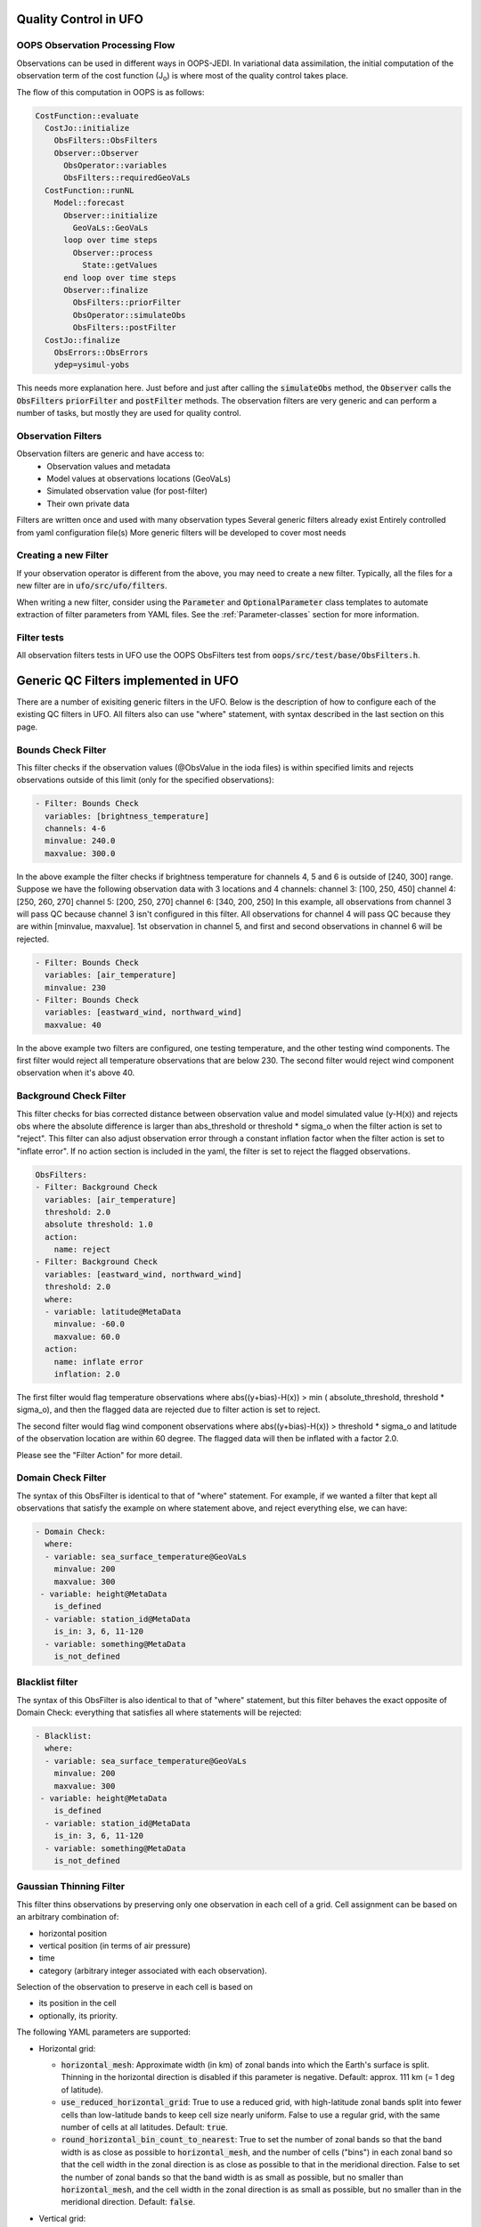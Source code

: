 .. _top-ufo-qc:

Quality Control in UFO
======================

OOPS Observation Processing Flow
--------------------------------

Observations can be used in different ways in OOPS-JEDI. In variational data assimilation,
the initial computation of the observation term of the cost function (J\ :sub:`o`) is where
most of the quality control takes place.

The flow of this computation in OOPS is as follows:

.. code:: yaml  
  
  CostFunction::evaluate
    CostJo::initialize
      ObsFilters::ObsFilters
      Observer::Observer
        ObsOperator::variables
        ObsFilters::requiredGeoVaLs
    CostFunction::runNL
      Model::forecast
        Observer::initialize
          GeoVaLs::GeoVaLs
        loop over time steps
          Observer::process
            State::getValues
        end loop over time steps
        Observer::finalize
          ObsFilters::priorFilter
          ObsOperator::simulateObs
          ObsFilters::postFilter
    CostJo::finalize
      ObsErrors::ObsErrors
      ydep=ysimul-yobs

This needs more explanation here. Just before and just after calling the :code:`simulateObs`
method, the :code:`Observer` calls the :code:`ObsFilters` :code:`priorFilter` and
:code:`postFilter` methods. The observation filters are very generic and can perform a
number of tasks, but mostly they are used for quality control.

Observation Filters
-------------------

Observation filters are generic and have access to:
 - Observation values and metadata
 - Model values at observations locations (GeoVaLs)
 - Simulated observation value (for post-filter)
 - Their own private data

Filters are written once and used with many observation types
Several generic filters already exist
Entirely controlled from yaml configuration file(s)
More generic filters will be developed to cover most needs

Creating a new Filter
---------------------

If your observation operator is different from the above, you may need to create a new
filter. Typically, all the files for a new filter are in :code:`ufo/src/ufo/filters`.

When writing a new filter, consider using the :code:`Parameter` and :code:`OptionalParameter` 
class templates to automate extraction of filter parameters from YAML files. See the
:ref:`Parameter-classes` section for more information.

Filter tests
------------

All observation filters tests in UFO use the OOPS ObsFilters test from
:code:`oops/src/test/base/ObsFilters.h`.

Generic QC Filters implemented in UFO
=====================================

There are a number of exisiting generic filters in the UFO.
Below is the description of how to configure each of the existing QC filters in UFO. All filters also can use "where" statement, with syntax described in the last section on this page.

Bounds Check Filter
------------------------------

This filter checks if the observation values (@ObsValue in the ioda files) is within specified limits and rejects observations outside of this limit (only for the specified observations):

.. code:: yaml

   - Filter: Bounds Check
     variables: [brightness_temperature]
     channels: 4-6
     minvalue: 240.0
     maxvalue: 300.0

In the above example the filter checks if brightness temperature for channels 4, 5 and 6 is outside of [240, 300] range. Suppose we have the following observation data with 3 locations and 4 channels:
channel 3: [100, 250, 450]
channel 4: [250, 260, 270]
channel 5: [200, 250, 270]
channel 6: [340, 200, 250]
In this example, all observations from channel 3 will pass QC because channel 3 isn't configured in this filter. All observations for channel 4 will pass QC because they are within [minvalue, maxvalue]. 1st observation in channel 5, and first and second observations in channel 6 will be rejected.

.. code:: yaml

   - Filter: Bounds Check
     variables: [air_temperature]
     minvalue: 230
   - Filter: Bounds Check
     variables: [eastward_wind, northward_wind]
     maxvalue: 40

In the above example two filters are configured, one testing temperature, and the other testing wind components. The first filter would reject all temperature observations that are below 230. The second filter would reject wind component observation when it's above 40.

Background Check Filter
------------------------

This filter checks for bias corrected distance between observation value and model simulated value (y-H(x)) and rejects obs where the absolute difference is larger than abs_threshold or threshold * sigma_o when the filter action is set to "reject". This filter can also adjust observation error through a constant inflation factor when the filter action is set to "inflate error". If no action section is included in the yaml, the filter is set to reject the flagged observations.

.. code:: yaml

   ObsFilters:
   - Filter: Background Check
     variables: [air_temperature]
     threshold: 2.0
     absolute threshold: 1.0
     action:
       name: reject
   - Filter: Background Check
     variables: [eastward_wind, northward_wind]
     threshold: 2.0
     where:
     - variable: latitude@MetaData
       minvalue: -60.0
       maxvalue: 60.0
     action:
       name: inflate error
       inflation: 2.0

The first filter would flag temperature observations where abs((y+bias)-H(x)) > min ( absolute_threshold, threshold * sigma_o), and
then the flagged data are rejected due to filter action is set to reject.

The second filter would flag wind component observations where abs((y+bias)-H(x)) > threshold * sigma_o and latitude of the observation location are within 60 degree. The flagged data will then be inflated with a factor 2.0.

Please see the "Filter Action" for more detail.

Domain Check Filter
--------------------

The syntax of this ObsFilter is identical to that of "where" statement. For example, if we wanted a filter that kept all observations that satisfy the example on where statement above, and reject everything else, we can have:

.. code:: yaml

   - Domain Check:
     where:
     - variable: sea_surface_temperature@GeoVaLs
       minvalue: 200
       maxvalue: 300
    - variable: height@MetaData
       is_defined
     - variable: station_id@MetaData
       is_in: 3, 6, 11-120
     - variable: something@MetaData
       is_not_defined

Blacklist filter
-----------------

The syntax of this ObsFilter is also identical to that of "where" statement, but this filter behaves the exact opposite of Domain Check: everything that satisfies all where statements will be rejected:

.. code:: yaml

   - Blacklist:
     where:
     - variable: sea_surface_temperature@GeoVaLs
       minvalue: 200
       maxvalue: 300
    - variable: height@MetaData
       is_defined
     - variable: station_id@MetaData
       is_in: 3, 6, 11-120
     - variable: something@MetaData
       is_not_defined

Gaussian Thinning Filter
-------------------------

This filter thins observations by preserving only one observation in each cell of a grid. Cell assignment can be based on an arbitrary combination of:

- horizontal position
- vertical position (in terms of air pressure)
- time
- category (arbitrary integer associated with each observation).

Selection of the observation to preserve in each cell is based on

- its position in the cell
- optionally, its priority.

The following YAML parameters are supported:

- Horizontal grid:

  * :code:`horizontal_mesh`: Approximate width (in km) of zonal bands into which the 
    Earth's surface is split. Thinning in the horizontal direction is disabled if
    this parameter is negative. Default: approx. 111 km (= 1 deg of latitude).

  * :code:`use_reduced_horizontal_grid`: True to use a reduced grid, with high-latitude 
    zonal bands split into fewer cells than low-latitude bands to keep cell size nearly uniform.
    False to use a regular grid, with the same number of cells at all latitudes. Default: :code:`true`.

  * :code:`round_horizontal_bin_count_to_nearest`: 
    True to set the number of zonal bands so that the band width is as close as possible to
    :code:`horizontal_mesh`, and the number of cells ("bins") in each zonal band so that the 
    cell width in the zonal direction is as close as possible to that in the meridional direction.
    False to set the number of zonal bands so that the band width is as small as possible, but
    no smaller than :code:`horizontal_mesh`, and the cell width in the zonal direction is as small as
    possible, but no smaller than in the meridional direction. Default: :code:`false`.

- Vertical grid:

  * :code:`vertical_mesh`: Cell size (in Pa) in the vertical direction. 
    Thinning in the vertical direction is disabled
    if this parameter is not specified or negative.

  * :code:`vertical_min`: Lower bound of the pressure interval split into cells of size
    :code:`vertical_mesh`. Default: 100 Pa.

  * :code:`vertical_max`: Upper bound of the pressure interval split into cells of size 
    :code:`vertical_mesh`. This parameter is rounded upwards to the nearest multiple of 
    :code:`vertical_mesh` starting from :code:`vertical_min`. Default: 110,000 Pa.

- Temporal grid:

  * :code:`time_mesh`: Cell size in the temporal direction. 
    Temporal thinning is disabled if this this parameter is not specified or set to 0.

  * :code:`time_min`: Lower bound of the time interval split into cells of size :code:`time_mesh`. 
    Temporal thinning is disabled if this parameter is not specified.

  * :code:`time_max`: Upper bound of the time interval split into cells of size :code:`time_mesh`.
    This parameter is rounded upwards to the nearest multiple of :code:`time_mesh` starting from
    :code:`time_min`. Temporal thinning is disabled if this parameter is not specified.

- Observation categories:

  * :code:`category_variable`: Variable storing integer-valued IDs associated with observations. 
    Observations belonging to different categories are thinned separately.

- Selection of observations to retain:

  * :code:`priority_variable`: Variable storing observation priorities. 
    Among all observations in a cell, only those with the highest priority are considered 
    as candidates for retaining. If not specified, all observations are assumed to have equal priority.

  * :code:`distance_norm`: Determines which of the highest-priority observations lying in a cell
    is retained. Allowed values:

    + :code:`geodesic`: retain the observation closest to the cell center in the horizontal direction
      (air pressure and time are ignored when selecting the observation to retain)

    + :code:`maximum`: retain the observation lying furthest from the cell's bounding box in the
      system of coordinates in which the cell is a unit cube (all dimensions along which thinning
      is enabled are taken into account).

    Default: :code:`geodesic`.

Example 1 (thinning by the horizontal position only):

.. code:: yaml

    - Filter: Gaussian_Thinning
      horizontal_mesh:   1111.949266 #km = 10 deg at equator

Example 2 (thinning observations from multiple categories and with non-equal priorities by their horizontal position, pressure and time):

.. code:: yaml

    - Filter: Gaussian_Thinning
      distance_norm:     maximum
      horizontal_mesh:   5000
      vertical_mesh:    10000
      time_mesh: PT01H
      time_min: 2018-04-14T21:00:00Z
      time_max: 2018-04-15T03:00:00Z
      category_variable:
        name: instrument_id@MetaData
      priority_variable:
        name: priority@MetaData

TemporalThinning Filter
------------------------

This filter thins observations so that the retained ones are sufficiently separated in time. It supports
the following YAML parameters:

* :code:`min_spacing`:  Minimum spacing between two successive retained observations. Default: :code:`PT1H`.

* :code:`seed_time`: If not set, the thinning filter will consider observations as candidates for retaining
  in chronological order.
  
  If set, the filter will start from the observation taken as close as possible to :code:`seed_time`,
  then consider all successive observations in chronological order, and finally all preceding
  observations in reverse chronological order.

* :code:`category_variable`: Variable storing integer-valued IDs associated with observations.
  Observations belonging to different categories are thinned separately. If not specified, all 
  observations are thinned together.

* :code:`priority_variable`: Variable storing integer-valued observation priorities. 
  If not specified, all observations are assumed to have equal priority.

* :code:`tolerance`: Only relevant if :code:`priority_variable` is set.
 
  If set to a nonzero duration, then whenever an observation *O* lying at least :code:`min_spacing`
  from the previous retained observation *O'* is found, the filter will inspect all observations
  lying no more than :code:`tolerance` further from *O'* and retain the one with the highest priority.
  In case of ties, observations closer to *O'* are preferred.

Example 1 (selecting at most one observation taken by each station per 1.5 h,
starting from the observation closest to seed time):

.. code:: yaml

    - Filter: TemporalThinning
      min_spacing: PT01H30M
      seed_time: 2018-04-15T00:00:00Z
      category_variable:
        name: call_sign@MetaData

Example 2 (selecting at most one observation taken by each station per 1 h, 
starting from the earliest observation, and allowing the filter to retain an observation 
taken up to 20 min after the first qualifying observation if its quality score is higher):

.. code:: yaml

    - Filter: TemporalThinning
      min_spacing: PT01H
      tolerance: PT20M
      category_variable:
        name: call_sign@MetaData
      priority_variable:
        name: score@MetaData

Difference filter
-----------------

This filter will compare the difference between a reference variable and a second variable and assign a QC flag if the difference is outside of a prescribed range.

For example:

.. code:: yaml

   ObsFilters:
   - Filter: Difference Check
     reference: brightness_temperature_8@ObsValue
     value: brightness_temperature_9@ObsValue
     minvalue: 0
   passedBenchmark:  540      # number of passed obs


The above YAML is checking the difference between :code:`brightness_temperature_9@ObsValue` and :code:`brightness_temperature_8@ObsValue` and rejecting negative values.

In psuedo-code form:
:code:`if (brightness_temperature_9@ObsValue - brightness_temperature_8@ObsValue < minvalue) reject_obs()`

The options for YAML include:
 - :code:`minvalue`: the minimum value the difference :code:`value - reference` can be. Set this to 0, for example, and all negative differences will be rejected.
 - :code:`maxvalue`: the maximum value the difference :code:`value - reference` can be. Set this to 0, for example, and all positive differences will be rejected.
 - :code:`threshold`: the absolute value the difference :code:`value - reference` can be (sign independent). Set this to 10, for example, and all differences outside of the range from -10 to 10 will be rejected.

Note that :code:`threshold` supersedes :code:`minvalue` and :code:`maxvalue` in the filter.

Derivative filter
-----------------

This filter will compute a local derivative over each observation record and assign a QC flag if the derivative is outside of a prescribed range.

By default, this filter will compute the local derivative at each point in a record.
 - For the first location (1) in a record:
   :code:`dy/dx = (y(2)-y(1))/(x(2)-x(1))`
 - For the last location (n) in a record:
   :code:`dy/dx = (y(n)-y(n-1))/(x(n)-x(n-1))`
 - For all other locations (i):
   :code:`dy/dx = (y(i+1)-y(i-1))/(x(i+1)-x(i-1))`

Alternatively if one wishes to use a specific range/slope for the entire observation record, :code:`i1` and :code:`i2` can be defined in the YAML.
For this case, For all locations in the record:
:code:`dy/dx = (y(i2)-y(i1))/(x(i2)-x(i1))`

Note that this filter really only works/makes sense for observations that have been sorted by the independent variable and grouped by some other field.

An example:

.. code:: yaml

   ObsFilters:
   - Filter: Derivative Check
     independent: datetime
     dependent: air_pressure
     minvalue: -50
     maxvalue: 0
     passedBenchmark:  238      # number of passed obs

The above YAML is checking the derivative of :code:`air_pressure` with respect to :code:`datetime` for a radiosonde profile and rejecting observations where the derivative is positive and less than -50 Pa/sec.

The options for YAML include:
 - :code:`independent`: the name of the independent variable (:code:`dx`)
 - :code:`dependent`: the name of the dependent variable (:code:`dy`)
 - :code:`minvalue`: the minimum value the derivative can be without the observations being rejected
 - :code:`maxvalue`: the maximum value the derivative can be without the observations being rejected
 - :code:`i1`: the index of the first observation location in the record to use
 - :code:`i2`: the index of the last observation location in the record to use

A special case exists for when the independent variable is 'distance', meaning the dx is computed from the difference of latitude/longitude pairs converted to distance.
 Additionally, when the independent variable is 'datetime' and the dependent variable is set to 'distance', the derivative filter becomes a speed filter, removing moving observations when the horizontal speed is outside of some range.

Track Check Filter
------------------

This filter checks tracks of mobile weather stations, rejecting observations inconsistent with the
rest of the track.

Each track is checked separately. The algorithm performs a series of sweeps over the
observations from each track. For each observation, multiple estimates of the instantaneous
speed and (optionally) ascent/descent rate are obtained by comparing the reported position with the
positions reported during a number a nearby (earlier and later) observations that haven't been
rejected in previous sweeps. An observation is rejected if a certain fraction of these
estimates lie outside the valid range. Sweeps continue until one of them fails to reject any
observations, i.e. the set of retained observations is self-consistent.

Note that this filter was originally written with aircraft observations in mind. However, it can
potentially be useful also for other observation types.

The following YAML parameters are supported:

- :code:`temporal_resolution`: Assumed temporal resolution of the observations, 
  i.e. absolute accuracy of the reported observation times. Default: PT1M.

- :code:`spatial_resolution`: Assumed spatial resolution of the observations (in km), 
  i.e. absolute accuracy of the reported positions. 

  Instantaneous speeds are estimated conservatively with the formula

  speed_estimate = (reported_distance - spatial_resolution) / (reported_time + temporal_resolution).

  The default spatial resolution is 1 km.

- :code:`num_distinct_buddies_per_direction`, :code:`distinct_buddy_resolution_multiplier`:
  Control the size of the set of observations against which each observation is compared.
  
  Let O_i (i = 1, ..., N) be the observations from a particular track ordered chronologically. 
  Each observation O_i is compared against *m* observations immediately preceding it and 
  *n* observations immediately following it. The number *m* is chosen so that 
  {O_{i-m}, ..., O_{i-1}} is the shortest sequence of observations preceding O_i that contains 
  :code:`num_distinct_buddies_per_direction` observations *distinct* from O_i that have not yet
  been rejected. Two observations taken at times *t* and *t*' and locations *x* and *x*'
  are deemed to be distinct if the following conditions are met:
  
  - \|t' - t| > :code:`distinct_buddy_resolution_multiplier` * :code:`temporal_resolution`
  
  - \|x' - x| > :code:`distinct_buddy_resolution_multiplier` * :code:`spatial_resolution`
  
  Similarly, the number *n* is chosen so that {O_{i+1}, ..., O_{i+n)} is the shortest sequence 
  of observations following O_i that contains :code:`num_distinct_buddies_per_direction` 
  observations distinct from O_i that have not yet been rejected. 

  Both parameters default to 3.

- :code:`max_climb_rate`: Maximum allowed rate of ascent and descent (in Pa/s). 
  If not specified, climb rate checks are disabled.

- :code:`max_speed_interpolation_points`: Encoding of the function mapping air pressure 
  (in Pa) to the maximum speed (in m/s) considered to be realistic.

  The function is taken to be a linear interpolation of a series of (pressure, speed) points.
  The pressures and speeds at these points should be specified as keys and values of a
  JSON-style map. Owing to a bug in the eckit YAML parser, the keys must be enclosed in quotes.
  For example,
  ::
  
    max_speed_interpolation_points: { "0": 900, "100000": 100 }
  
  encodes a linear function equal to 900 m/s at 0 Pa and 100 m/s at 100000 Pa.

- :code:`rejection_threshold`: Maximum fraction of climb rate or speed estimates obtained by
  comparison with other observations that are allowed to fall outside the allowed ranges before
  an observation is rejected. Default: 0.5.

- :code:`station_id_variable`: Variable storing string- or integer-valued station IDs. 
  Observations taken by each station are checked separately.
  
  If not set and observations were grouped into records when the observation space was
  constructed, each record is assumed to consist of observations taken by a separate
  station. If not set and observations were not grouped into records, all observations are
  assumed to have been taken by a single station.
  
  Note: the variable used to group observations into records can be set with the
  :code:`ObsSpace.ObsDataIn.obsgrouping.group_variable` YAML option.

Example:

.. code:: yaml

   - Filter: Track Check
     temporal_resolution: PT30S
     spatial_resolution: 20 # km
     num_distinct_buddies_per_direction: 3
     distinct_buddy_resolution_multiplier: 3
     max_climb_rate: 200 # Pa/s
     max_speed_interpolation_points: {"0": 1000, "20000": 400, "110000": 200} # Pa: m/s
     rejection_threshold: 0.5
     station_id_variable: station_id@MetaData

Profile consistency checks
--------------------------

.. _profconcheck_overview:

Overview
^^^^^^^^

This filter comprises several QC checks that can be applied to atmospheric profile data (e.g. as measured by radiosondes) whose observations lie at particular pressure levels.
These checks have been ported from UK Met Office observation processing system (OPS).
The following checks are available:

- **Basic**: These checks ensure the profile pressures lie in a reasonable range and are in the correct order.
  :ref:`Click here for more details <profconcheck_basic>`.

- **SamePDiffT**: If two levels have the same pressure, but their temperature difference is larger than a threshold, reject one of the levels.
  :ref:`Click here for more details <profconcheck_samepdifft>`.

- **Sign**: This check determines whether an observed temperature may have had its sign (in degrees Celsius) recorded incorrectly.
  To do this the temperature is compared to the model background value.
  If the check is failed a temperature correction is calculated.
  :ref:`Click here for more details <profconcheck_sign>`.

- **UnstableLayer**: The temperature in a particular level is used to compute the expected temperature in the level above given the dry adiabatic lapse rate.
  If the measured temperature in the level above is lower than its expected value by a certain threshold then both levels are flagged.
  :ref:`Click here for more details <profconcheck_unstablelayer>`.

- **Interpolation**: The temperature between adjacent significant pressure levels is interpolated onto any encompassed standard pressure levels.
  If the interpolated temperature differs from the observed value by more than a particular threshold then the relevant standard and significant levels are flagged.
  (Further information on standard and significant levels can be found :ref:`here <profconcheck_standardlevels>`.)
  :ref:`Click here for more details <profconcheck_interpolation>`.

- **Hydrostatic**: This is a check of the consistency between the observed values of temperature and geopotential height at each pressure level.
  The check relies on the hydrostatic equation and has a complicated decision-making algorithm.
  If a particular level fails this check then a height correction is (sometimes) computed.
  :ref:`Click here for more details <profconcheck_hydrostatic>`.

- **UInterp**: The wind speed between adjacent significant pressure levels is interpolated onto any encompassed standard pressure levels.
  If the vector difference of the interpolated and measured wind speeds is larger than a certain threshold then the relevant standard and significant levels are flagged.
  :ref:`Click here for more details <profconcheck_uinterp>`.

- **RH**: This check detects relative humidity errors at the top of cloud layers and at high altitudes.
  :ref:`Click here for more details <profconcheck_rh>`.

This filter can apply more than one check in turn. Please note the following:

- The total number of errors that have occurred is recorded as the filter proceeds through each check.
  If this number exceeds a threshold (set by defining the parameter :code:`nErrorsFail`) then the entire profile is rejected.

- The basic checks are always performed unless they are specifically disabled (by setting the parameter :code:`flagBasicChecksFail` to true).

- The checks must be performed in a particular order if it is desired to exactly reproduce the operation of the OPS code.
  This is because the QC flags (and values of temperature or height) that are modified in one routine may then be read by a subsequent routine.
  To achieve the same outcome as in the OPS code the following order must be used:
  Basic, SamePDiffT, Sign, UnstableLayer, Interpolation, Hydrostatic, UInterp, RH.

.. _profconcheck_filtervars:

Filter variables
^^^^^^^^^^^^^^^^

The QC checks rely on a variety of physical observables. The value of :code:`filter variables` for each check should be:

- Basic, SamePDiffT, Sign, UnstableLayer, Interpolation, Hydrostatic: :code:`air_temperature`, :code:`geopotential_height`.

- UInterp: :code:`eastward_wind`, :code:`northward_wind`.

- RH: :code:`air_temperature`, :code:`relative_humidity`.

The :code:`obsgrouping` category should be set up in one of two ways. The first applies a descending sort to the air pressures:

.. code:: yaml

        obsgrouping:
          group_variable: "station_id"
          sort_variable: "air_pressure"
          sort_order: "descending"

The second does not sort the air pressures:

.. code:: yaml

        obsgrouping:
          group_variable: "station_id"

The second formulation could be used if the pressures have been sorted prior to applying this filter.
An ascending sort order is not valid; if this is selected the checks will throw an error.
In both cases the station ID is used to discriminate between different sonde profiles.

:ref:`Back to overview of profile consistency checks <profconcheck_overview>`

.. _profconcheck_generic:

Filter configuration
^^^^^^^^^^^^^^^^^^^^

The following yaml parameters can be used to configure the filter itself:

- :code:`Checks`: List of checks to perform. The checks will be performed in the specified order.  Examples: ["Basic"], ["Basic", "Hydrostatic", "UInterp"].

- :code:`nErrorsFail`: Total number of errors at which an entire profile is rejected (default 8).

- :code:`flagBasicChecksFail`: Reject a profile if it fails the basic checks (default true). This should only be set to false for testing purposes.

- :code:`compareWithOPS`: Compare values obtained in these checks with the equivalent values produced in the OPS code (default false).
  This is set to true for certain unit tests (named :code:`*OPScomparison*`) for which the relevant quantities are present in the input files.

- :code:`Comparison_Tol`: Tolerance for comparisons with OPS, enabling rounding errors to be accommodated (default 0.1).

:ref:`Back to overview of profile consistency checks <profconcheck_overview>`

.. _profconcheck_standardlevels:

Standard and significant levels
^^^^^^^^^^^^^^^^^^^^^^^^^^^^^^^

**Definitions**

Standard, or mandatory, levels are values of pressure at which it has been internationally agreed that complete measurements of the physical observables should ideally be recorded.
Significant levels correspond to other pressure values at which the physical observables should be recorded to get an accurate picture of the sonde ascent.

Each profile is checked for the presence of both standard and significant levels.

**Summary of yaml parameters:**

- :code:`FS_MinP`: Minimum pressure for including a level in standard level finding routine (default 0.0 Pa).

- :code:`StandardLevels`: list of standard levels (default [1000, 925, 850, 700, 500, 400, 300, 250, 200, 150, 100, 70, 50, 30, 20, 10, 7, 3, 2, 1] hPa). These are internationally-agreed values and should usually not be changed.

:ref:`Back to overview of profile consistency checks <profconcheck_overview>`

.. _profconcheck_basic:

Basic check
^^^^^^^^^^^

**Operation**

The following basic checks are applied to each profile:

- There is at least one pressure level present,

- The pressures lie between minimum and maximum values (\ :code:`BChecks_minValidP` and :code:`BChecks_maxValidP`),

- The pressures are in descending order.

Any profiles that do not meet these criteria are rejected.

**Summary of yaml parameters**

- :code:`BChecks_minValidP`: Minimum pressure in profile (default 0.0 Pa).

- :code:`BChecks_maxValidP`: Maximum pressure in profile (default 110.0e3 Pa).

- :code:`BChecks_Skip`: Do not perform the basic checks (default false). Only set to true for unit tests in which the input sample consists of pressures that should not be sorted.

:ref:`Back to overview of profile consistency checks <profconcheck_overview>`

.. _profconcheck_samepdifft:

SamePDiffT check
^^^^^^^^^^^^^^^^

**Operation**

This check searches for pairs of levels that have identical pressures but for which the absolute difference between their temperatures is larger than a particular threshold (\ :code:`SPDTCheck_TThresh`).
The level with the larger absolute difference between the observed and model background temperature is rejected.

**Summary of yaml parameters**

- :code:`SPDTCheck_TThresh`: Absolute temperature difference threshold (default 1.0 K).

:ref:`Back to overview of profile consistency checks <profconcheck_overview>`

.. _profconcheck_sign:

Sign check
^^^^^^^^^^

**Operation**

The sign check for a particular level is failed in the following case:

- The absolute difference between the observed and model background temperature is larger than a threshold (\ :code:`SCheck_tObstBkgThresh`),

- Changing the sign (in degrees C) of the observed temperature causes its absolute difference relative to the model background temperature (also in degrees C) to be smaller than a threshold (\ :code:`SCheck_ProfileSignTol`),

- The level pressure is lower by more than a certain amount (\ :code:`SCheck_PstarThresh`) than the model surface pressure.

**Summary of yaml parameters**

- :code:`SCheck_tObstBkgThresh`: Threshold for absolute temperature difference between observation and background (default 20.0 K).

- :code:`SCheck_ProfileSignTol`: Threshold for absolute temperature difference between observation and background after the observation sign has been changed (default 5.0 degrees C).

- :code:`SCheck_PstarThresh`: Threshold for difference between observed pressure and model surface pressure (default 5000.0 Pa).

- :code:`SCheck_PrintLargeTThresh`: Pressure threshold above which large temperature differences are printed (default 1000.0 Pa).

- :code:`SCheck_CorrectT`: Compute correction to temperature (default true).

:ref:`Back to overview of profile consistency checks <profconcheck_overview>`

.. _profconcheck_unstablelayer:

UnstableLayer check
^^^^^^^^^^^^^^^^^^^

**Operation**

The temperature at a particular level is used to compute the temperature at the adjacent level (upwards) in the profile.
The calculation assumes that the temperature-pressure relationship follows the dry adiabatic lapse rate.
If the observed temperature at the adjacent level is lower than the calculated temperature by more than a particular amount (\ :code:`ULCheck_SuperadiabatTol`) the level is flagged.
This check is only applied to levels whose pressure is larger than a minimum threshold (\ :code:`ULCheck_MinP`) and lower by a certain amount (\ :code:`ULCheck_PBThresh`) than the surface pressure.

**Summary of yaml parameters**

- :code:`ULCheck_SuperadiabatTol`: Temperature difference threshold between observed temperature and temperature computed assuming dry adiabatic lapse rate (default -2.0 K). 

- :code:`ULCheck_PBThresh`: Threshold on difference between level pressure and 'bottom' pressure (which can change during the routine) (default 5000.0 Pa).

- :code:`ULCheck_MinP`: Minimum pressure at which the checks are performed (default 0.0 Pa).

:ref:`Back to overview of profile consistency checks <profconcheck_overview>`

.. _profconcheck_interpolation:

Interpolation check
^^^^^^^^^^^^^^^^^^^

**Operation**

The temperature is interpolated from significant levels onto any encompassed standard levels.
If the absolute difference between the standard level temperature and the interpolated value is more than a particular threshold (\ :code:`ICheck_TInterpTol`) then the level in question, together with the relevant significant levels,
are all flagged.
Below a particular pressure (\ :code:`ICheck_TolRelaxPThresh`) the threshold is relaxed by multiplying it by the factor :code:`ICheck_TolRelax`.

This check is only performed if the pressure difference between the standard and significant levels is not too large.
The difference, known loosely as a 'big gap', depends upon the pressure of the standard level.
As the standard level pressure decreases, the big gaps also decrease in size
according to the list in :code:`ICheck_BigGaps`; the smallest big gap is defined as :code:`ICheck_BigGapInit`.

**Summary of yaml parameters**

- :code:`ICheck_TInterpTol`: Threshold for temperature difference between observed and interpolated value (default 2.0 K).

- :code:`ICheck_TolRelaxPThresh`: Pressure below which temperature difference threshold is relaxed (default 30000.0 Pa).

- :code:`ICheck_TolRelax`: Multiplicative factor for temperature difference threshold, used if pressure is lower than :code:`ICheck_TolRelaxPThresh` (default 1.5).

- :code:`ICheck_BigGaps`: 'Big gaps' for use in this check (default [150, 150, 150, 150, 100, 100, 100, 75, 75, 50, 50, 20, 20, 20, 10, 10, 10, 10, 10, 10] hPa).

- :code:`ICheck_BigGapInit`: Smallest value of 'big gap' (default 1000.0 Pa).

:ref:`Back to overview of profile consistency checks <profconcheck_overview>`

.. _profconcheck_hydrostatic:

Hydrostatic check
^^^^^^^^^^^^^^^^^

**Operation**

The hydrostatic check is used to check the consistency of the standard levels. The thickness between two standard levels is computed according to the hydrostatic equation.
If this thickness differs from the measured value by more than a particular amount then the associated levels may be flagged.
A decision-making algorithm is used to classify the levels as having height or temperature errors.

**Summary of yaml parameters**

- :code:`HCheck_CorrectZ`: Compute correction to Z (default true).

- :code:`HydDesc`: Text description of hydrostatic errors.

- There are a large number of thresholds used in the decision-making algorithm. Their default values are listed here:

  - :code:`HCheck_SurfacePThresh`: 15100.0 Pa

  - :code:`HCheck_ETolMult`: 0.375

  - :code:`HCheck_ETolMax`: 50.0 m

  - :code:`HCheck_ETolMaxPThresh`: 40100.0 Pa

  - :code:`HCheck_ETolMaxLarger`: 80.0 m

  - :code:`HCheck_ETolMin`: 30.0 m

  - :code:`HCheck_EThresh`: 15.0 m

  - :code:`HCheck_EThreshB`: 15.0 m

  - :code:`HCheck_ESumThresh`: 30.0 m

  - :code:`HCheck_MinAbsEThresh`: 20.0 m

  - :code:`HCheck_ESumThreshLarger`: 60.0 m

  - :code:`HCheck_MinAbsEThreshLarger`: 200.0 m

  - :code:`HCheck_CorrThresh`: 10.0 m

  - :code:`HCheck_ESumNextThresh`: 30.0 m

  - :code:`HCheck_MinAbsEThreshT`: 15.0 m

  - :code:`HCheck_CorrDiffThresh`: 5.0

  - :code:`HCheck_CorrMinThresh`: 4.0

:ref:`Back to overview of profile consistency checks <profconcheck_overview>`

.. _profconcheck_uinterp:

UInterp check
^^^^^^^^^^^^^

**Operation**

This check is used to detect two types of error in the observed wind speed.
The first occurs when two levels have identical pressures but a large vector difference between their measured wind speeds.
If the squared difference between the measured wind speeds is larger than a threshold (\ :code:`UICheck_TInterpIdenticalPTolSq`) then both levels are flagged.

The second type of error is detected by interpolating the significant level wind speeds onto any encompassed standard levels,
as is done for temperature in the Interpolation check (\ :ref:`see here <profconcheck_interpolation>`).
If the squared difference between the interpolated and measured wind speeds is larger than a certain amount (\ :code:`UICheck_TinterpTolSq`) then
both levels are flagged.

Similarly to the interpolation check, the second type of error is only searched for if the pressure difference between the adjacent standard levels is not too large.
The maximum permitted difference is referred to as a 'big gap'. The value of the big gap depends on the pressure of the standard level in question;
as this pressure reduces (and passes thresholds defined in :code:`UICheck_BigGapsPThresh`), the value of the big gap also reduces
(according to the values in :code:`UICheck_BigGaps`),
down to a minimum value given by the value of :code:`UICheck_BigGapLowP`.

**Summary of yaml parameters**

- :code:`UICheck_TInterpIdenticalPTolSq`: threshold for squared difference between observed wind speeds for levels with identical pressures (default 4.0 m\ :sup:`2` s\ :sup:`-2`).

- :code:`UICheck_TInterpTolSq`: threshold for squared difference between observed and interpolated wind speeds (default 64.0 m\ :sup:`2` s\ :sup:`-2`).

- :code:`UICheck_BigGapsPThresh`: Maximum pressure thresholds corresponding to the big gaps as defined in :code:`UICheck_BigGaps` (default [65000.0, 27500.0, 17500.0, 8500.0, 2500.0] Pa).

- :code:`UICheck_BigGaps`: Big gaps corresponding to the pressure thresholds defined in :code:`UICheck_BigGapsPThresh` (default [15000.0, 10000.0, 7500.0, 5000.0, 2000.0] Pa).

- :code:`UICheck_BigGapLowP`: Minimum 'big gap' in pressure (default 1000.0 Pa).

:ref:`Back to overview of profile consistency checks <profconcheck_overview>`

.. _profconcheck_rh:

RH check
^^^^^^^^

**Operation**

The RH check is designed to detect errors in relative humidity that may be caused by ascents through clouds. Two checks are employed:

- Transient humidity error at the cloud top,

- Persistent humidity error at high altitude (low pressure) levels after passing through a cloud.

The following conditions must be met in order for a level to fail the cloud top check:

- The level pressure must be larger than a particular value (\ :code:`RHCheck_PressThresh`),

- The pressure difference between the present level and the lowest level must be larger than a particular threshold (\ :code:`RHCheck_PressDiff0Thresh`),

- The dew point temperature difference between the present level and the level below must be larger than the threshold :code:`RHCheck_tdDiffThresh`,

- The level relative humidity must be larger than the threshold :code:`RHCheck_RHThresh`,

- The minimum relative humidity of all levels above the present level must be less than a certain threshold (\ :code:`RHCheck_MinRHThresh`).
  Only levels whose pressure is close to that of the current level (with a difference threshold of (\ :code:`RHCheck_PressDiffAdjThresh`) are considered.

The following conditions must be met in order for a level to fail the high-altitude check:

- The minimum observed temperature in the profile must be less than a particular threshold (\ :code:`RHCheck_TminThresh`),

- At least one of the following is true:

  - The difference between the observed and model background (O-B) relative humidity in the present level must be larger than a particular threshold (\ :code:`RHCheck_SondeRHHiTol`),

  - The present level has a pressure lower than :code:`RHCheck_PressInitThresh` and the mean RH O-B, computed over all levels with a pressure lower than :code:`RHCheck_PressInitThresh`,
    is larger than :code:`RHCheck_SondeRHHiTol`.

**Summary of yaml parameters**

The following parameters are used in the cloud top check:

- :code:`RHCheck_PressThresh`: Pressure threshold for check at top of cloud layers (default 400.0 Pa).

- :code:`RHCheck_PressDiff0Thresh`: Threshold for difference between pressure at the present level and pressure at the lowest level (default 100.0 Pa).

- :code:`RHCheck_tdDiffThresh`: Threshold for difference in dew point temperature between the present level and the level below (default 2.0 K).

- :code:`RHCheck_RHThresh`: Threshold for relative humidity check to be applied (default 90.0%).

- :code:`RHCheck_MinRHThresh`: Threshold for minimum relative humidity at top of cloud layers (default 85.0%).

- :code:`RHCheck_PressDiffAdjThresh`: Pressure threshold for determining cloud layer minimum RH (default 20.0 Pa).

The following parameters are used in the high-altitude check:

- :code:`RHCheck_TminThresh`: Threshold value of minimum observed temperature in the profile (default 223.15 K).

- :code:`RHCheck_TminInit`: Initial value used in the algorithm that determines the minimum observed temperature (default 400.0 K).

- :code:`RHCheck_SondeRHHiTol`: Threshold for relative humidity O-B difference in sonde ascent check (default 20.0%).

- :code:`RHCheck_PressInitThresh`: Pressure below which O-B mean is calculated (default 100.0 Pa).

- :code:`RHCheck_TempThresh`: Minimum temperature threshold for accumulating an error counter (default 233.15 K).

:ref:`Back to overview of profile consistency checks <profconcheck_overview>`

.. _profconcheck_example:

Examples
^^^^^^^^

This example runs the basic checks on the input data:

.. code:: yaml

    - Filter: ProfileConsistencyChecks
      filter variables:
      - name: air_temperature
      - name: geopotential_height
      Checks: ["Basic"]
      flagBasicChecksFail: true
      nErrorsFail: 8
      BChecks_minValidP: 0.0
      BChecks_maxValidP: 110.0e3

This example runs the basic and SamePDiffT checks on the input data, using separate instances of the filter to do so:

.. code:: yaml

    - Filter: ProfileConsistencyChecks
      filter variables:
      - name: air_temperature
      - name: geopotential_height
      Checks: ["Basic"]
      flagBasicChecksFail: true
      nErrorsFail: 8
      BChecks_minValidP: 0.0
      BChecks_maxValidP: 110.0e3
    - Filter: ProfileConsistencyChecks
      filter variables:
      - name: air_temperature
      - name: geopotential_height
      Checks: ["SamePDiffT"]
      nErrorsFail: 8
      SPDTCheck_TThresh: 1.0

This example runs the basic and SamePDiffT checks on the input data, using the same filter instance:

.. code:: yaml

    - Filter: ProfileConsistencyChecks
      filter variables:
      - name: air_temperature
      - name: geopotential_height
      Checks: ["Basic", "SamePDiffT"]
      flagBasicChecksFail: true
      nErrorsFail: 8
      BChecks_minValidP: 0.0
      BChecks_maxValidP: 110.0e3
      SPDTCheck_TThresh: 1.0


Filter actions
--------------
The action taken on filtered observations is configurable in the YAML.  So far this capability is only implemented for the background check through a FilterAction object, but the functionality is generic and can be extended to all other generic filters.  The two action options available now are rejection or inflating the ObsError, which are activated as follows:

.. code:: yaml

   - Filter: Background Check
     variables: [air_temperature]
     threshold: 2.0
     absolute threshold: 1.0
     action:
       name: reject
   - Filter: Background Check
     variables: [eastward_wind, northward_wind]
     threshold: 2.0
     where:
     - variable: latitude
       minvalue: -60.0
       maxvalue: 60.0
     action:
       name: inflate error
       inflation: 2.0

The default action (when the action section is omitted from the Filter) is to reject the filtered observations.

ObsFunction and ObsDiagnostic suffixes
--------------------------------------

In addition to, e.g., @GeoVaLs, @MetaData, @ObsValue, @HofX, there are two new suffixes that can be used.

- @ObsFunction requires that a particular variable is defined as an ObsFunction Class under ufo/src/ufo/obsfunctions.  One example of an ObsFunction is Velocity@ObsFunction, which uses the 2 wind components to produce windspeed and can be used as follows:

.. code:: yaml

    - Filter: Domain Check
      variables: [eastward_wind, northward_wind]
      where:
      - variable: Velocity@ObsFunction
        maxvalue: 20.0

So far, @ObsFunction variables can be used in where statements in any of the generic filters.  In the future, they may be used to inflate ObsError as an "action".

- @ObsDiagnostic will be used to store non-h(x) diagnostic values from the simulateObs function in individual ObsOperator classes.  The ObsDiagnostics interface class to OOPS is used to pass those diagnostics to the ObsFilters.  Because the diagnostics are provided by simulateObs, they can only be used in a PostFilter.  The generic filters will need to have PostFilter functions implemented (currently only Background Check) in order to use ObsDiagnostics.  The simulateObs interface to ObsDiagnostics will be first demonstrated in CRTM.

Where statement and processWhere function
------------------------------------------

The :code:`where` statement can be included in the yaml file in conjunction with observation filters as the condition for filtering. The :code:`processWhere` function takes the condition in the :code:`where` statement from yaml and creates a mask that restricts where the filter will apply. The default is true, so if there is no :code:`where`, the filter applies everywhere. Everywhere the condition is false, the filter will not be applied.

The following conditions are accepted by the :code:`where` statement:

- :code:`minvalue` and/or :code:`maxvalue` : filter applied if value is within the valid range
- :code:`is_defined`                       : filter applied if data has a valid value (not missing)
- :code:`is_not_defined`                   : filter applied if data is missing
- :code:`is_in`                            : filter applied if data is in the given whitelist
- :code:`is_not_in`                        : filter applied if data is not in the given blacklist

.. code:: yaml

   where:
   - variable: sea_surface_temperature@GeoVaLs
     minvalue: 200
     maxvalue: 300
   - variable: latitude@MetaData
     maxvalue: 60.
   - variable: height@MetaData
     is_defined
   - variable: station_id@MetaData
     is_in: 3, 6, 11-120

In the example above, four masks are created for radiosonde observation filtering. The filter will be applied in sequence at observation locations where the sea surface temperature is within the range of [200, 300] kelvin, the latitude is <= than 60 degrees, the height of the observation has a valid value (not missing), and the station id is one of the ids in the whitelist. 

The :code:`where` statement and :code:`processWhere` function are used in generic filters such as BackgroundCheck, DifferenceCheck, ObsBoundsCheck, ObsDomainCheck, and BlackList.
